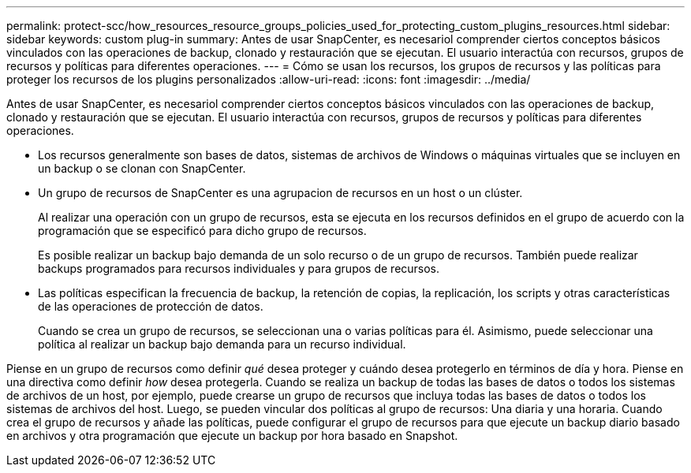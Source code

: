 ---
permalink: protect-scc/how_resources_resource_groups_policies_used_for_protecting_custom_plugins_resources.html 
sidebar: sidebar 
keywords: custom plug-in 
summary: Antes de usar SnapCenter, es necesariol comprender ciertos conceptos básicos vinculados con las operaciones de backup, clonado y restauración que se ejecutan. El usuario interactúa con recursos, grupos de recursos y políticas para diferentes operaciones. 
---
= Cómo se usan los recursos, los grupos de recursos y las políticas para proteger los recursos de los plugins personalizados
:allow-uri-read: 
:icons: font
:imagesdir: ../media/


[role="lead"]
Antes de usar SnapCenter, es necesariol comprender ciertos conceptos básicos vinculados con las operaciones de backup, clonado y restauración que se ejecutan. El usuario interactúa con recursos, grupos de recursos y políticas para diferentes operaciones.

* Los recursos generalmente son bases de datos, sistemas de archivos de Windows o máquinas virtuales que se incluyen en un backup o se clonan con SnapCenter.
* Un grupo de recursos de SnapCenter es una agrupacion de recursos en un host o un clúster.
+
Al realizar una operación con un grupo de recursos, esta se ejecuta en los recursos definidos en el grupo de acuerdo con la programación que se especificó para dicho grupo de recursos.

+
Es posible realizar un backup bajo demanda de un solo recurso o de un grupo de recursos. También puede realizar backups programados para recursos individuales y para grupos de recursos.

* Las políticas especifican la frecuencia de backup, la retención de copias, la replicación, los scripts y otras características de las operaciones de protección de datos.
+
Cuando se crea un grupo de recursos, se seleccionan una o varias políticas para él. Asimismo, puede seleccionar una política al realizar un backup bajo demanda para un recurso individual.



Piense en un grupo de recursos como definir _qué_ desea proteger y cuándo desea protegerlo en términos de día y hora. Piense en una directiva como definir _how_ desea protegerla. Cuando se realiza un backup de todas las bases de datos o todos los sistemas de archivos de un host, por ejemplo, puede crearse un grupo de recursos que incluya todas las bases de datos o todos los sistemas de archivos del host. Luego, se pueden vincular dos políticas al grupo de recursos: Una diaria y una horaria. Cuando crea el grupo de recursos y añade las políticas, puede configurar el grupo de recursos para que ejecute un backup diario basado en archivos y otra programación que ejecute un backup por hora basado en Snapshot.
